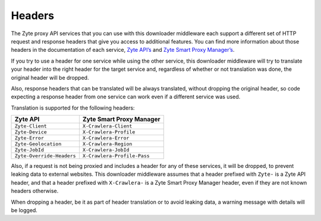 Headers
=======

The Zyte proxy API services that you can use with this downloader middleware
each support a different set of HTTP request and response headers that give
you access to additional features. You can find more information about those
headers in the documentation of each service, `Zyte API’s <zyte-api-headers>`_
and `Zyte Smart Proxy Manager’s <spm-headers>`_.

.. _zyte-api-headers: https://docs.zyte.com/zyte-api/usage/proxy-api.html
.. _spm-headers: https://docs.zyte.com/smart-proxy-manager.html#request-headers

If you try to use a header for one service while using the other service, this
downloader middleware will try to translate your header into the right header
for the target service and, regardless of whether or not translation was done,
the original header will be dropped.

Also, response headers that can be translated will be always translated,
without dropping the original header, so code expecting a response header from
one service can work even if a different service was used.

Translation is supported for the following headers:

========================= ===========================
Zyte API                  Zyte Smart Proxy Manager
========================= ===========================
``Zyte-Client``           ``X-Crawlera-Client``
``Zyte-Device``           ``X-Crawlera-Profile``
``Zyte-Error``            ``X-Crawlera-Error``
``Zyte-Geolocation``      ``X-Crawlera-Region``
``Zyte-JobId``            ``X-Crawlera-JobId``
``Zyte-Override-Headers`` ``X-Crawlera-Profile-Pass``
========================= ===========================

Also, if a request is not being proxied and includes a header for any of these
services, it will be dropped, to prevent leaking data to external websites.
This downloader middleware assumes that a header prefixed with ``Zyte-`` is a
Zyte API header, and that a header prefixed with ``X-Crawlera-`` is a Zyte
Smart Proxy Manager header, even if they are not known headers otherwise.

When dropping a header, be it as part of header translation or to avoid leaking
data, a warning message with details will be logged.
